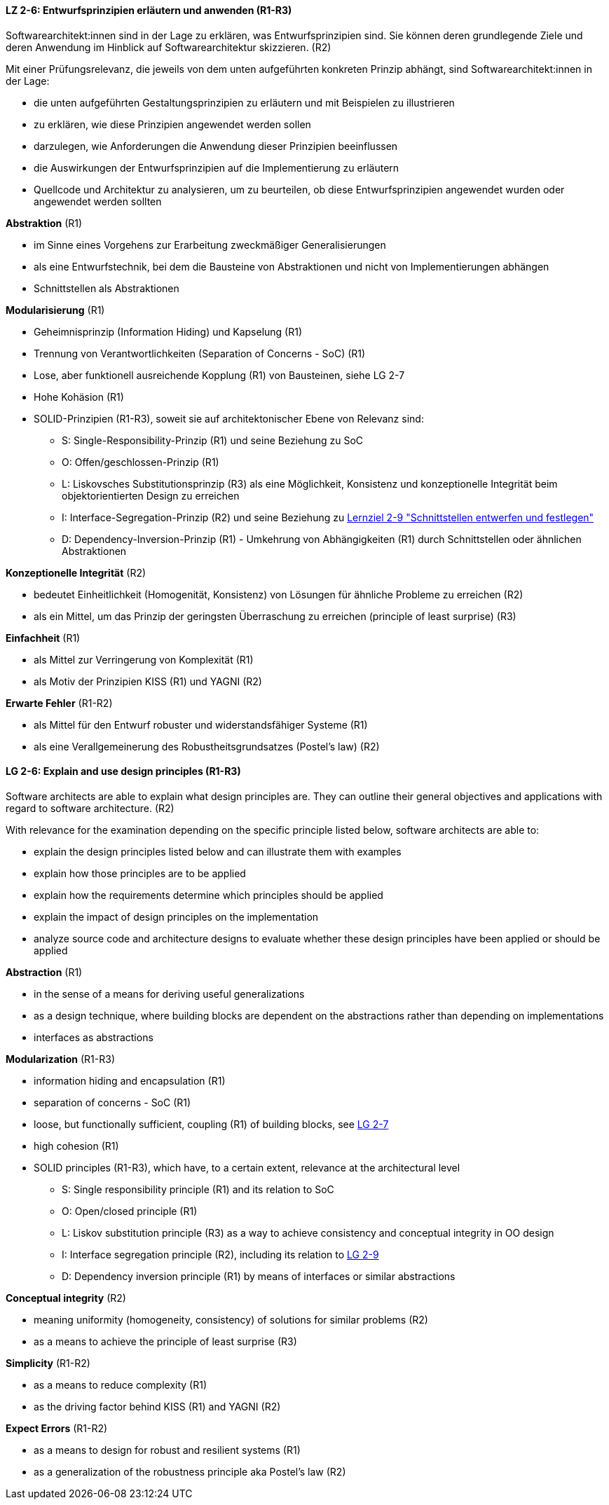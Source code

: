 // tag::DE[]

[[LZ-2-6]]
==== LZ 2-6: Entwurfsprinzipien erläutern und anwenden (R1-R3)

Softwarearchitekt:innen sind in der Lage zu erklären, was Entwurfsprinzipien sind. 
Sie können deren grundlegende Ziele und deren Anwendung im Hinblick auf Softwarearchitektur skizzieren. (R2)

Mit einer Prüfungsrelevanz, die jeweils von dem unten aufgeführten konkreten Prinzip abhängt, sind Softwarearchitekt:innen in der Lage:

* die unten aufgeführten Gestaltungsprinzipien zu erläutern und mit Beispielen zu illustrieren
* zu erklären, wie diese Prinzipien angewendet werden sollen
* darzulegen, wie Anforderungen die Anwendung dieser Prinzipien beeinflussen
* die Auswirkungen der Entwurfsprinzipien auf die Implementierung zu erläutern
* Quellcode und Architektur zu analysieren, um zu beurteilen, ob diese Entwurfsprinzipien angewendet wurden oder angewendet werden sollten


**Abstraktion** (R1)

* im Sinne eines Vorgehens zur Erarbeitung zweckmäßiger Generalisierungen
* als eine Entwurfstechnik, bei dem die Bausteine von Abstraktionen und nicht von Implementierungen abhängen
* Schnittstellen als Abstraktionen


**Modularisierung** (R1)

* Geheimnisprinzip (Information Hiding) und Kapselung (R1)
* Trennung von Verantwortlichkeiten (Separation of Concerns - SoC) (R1)
* Lose, aber funktionell ausreichende Kopplung (R1) von Bausteinen, siehe LG 2-7
* Hohe Kohäsion (R1)
* SOLID-Prinzipien (R1-R3), soweit sie auf architektonischer Ebene von Relevanz sind:
** S: Single-Responsibility-Prinzip (R1) und seine Beziehung zu SoC
** O: Offen/geschlossen-Prinzip (R1)
** L: Liskovsches Substitutionsprinzip (R3) als eine Möglichkeit, Konsistenz und konzeptionelle Integrität beim objektorientierten Design zu erreichen
** I: Interface-Segregation-Prinzip (R2) und seine Beziehung zu <<lg-2-9, Lernziel 2-9 "Schnittstellen entwerfen und festlegen">>
** D: Dependency-Inversion-Prinzip (R1) - Umkehrung von Abhängigkeiten (R1) durch Schnittstellen oder ähnlichen Abstraktionen

**Konzeptionelle Integrität** (R2)

* bedeutet Einheitlichkeit (Homogenität, Konsistenz) von Lösungen für ähnliche Probleme zu erreichen (R2)
* als ein Mittel, um das Prinzip der geringsten Überraschung zu erreichen (principle of least surprise) (R3)


**Einfachheit** (R1)

* als Mittel zur Verringerung von Komplexität (R1)
* als Motiv der Prinzipien KISS (R1) und YAGNI (R2)


**Erwarte Fehler** (R1-R2)

* als Mittel für den Entwurf robuster und widerstandsfähiger Systeme (R1)
* als eine Verallgemeinerung des Robustheitsgrundsatzes (Postel's law) (R2)

// end::DE[]

// tag::EN[]

[[LG-2-6]]
==== LG 2-6: Explain and use design principles (R1-R3)
Software architects are able to explain what design principles are. 
They can outline their general objectives and applications with regard to software architecture. (R2)

With relevance for the examination depending on the specific principle listed below, software architects are able to:

* explain the design principles listed below and can illustrate them with examples
* explain how those principles are to be applied
* explain how the requirements determine which principles should be applied
* explain the impact of design principles on the implementation
* analyze source code and architecture designs to evaluate whether these design principles have been applied or should be applied

**Abstraction** (R1)

* in the sense of a means for deriving useful generalizations
* as a design technique, where building blocks are dependent on the abstractions rather than depending on implementations
* interfaces as abstractions

**Modularization** (R1-R3)

* information hiding and encapsulation (R1)
* separation of concerns - SoC (R1)
* loose, but functionally sufficient, coupling (R1) of building blocks, see <<LZ-2-7, LG 2-7>>
* high cohesion (R1)
* SOLID principles (R1-R3), which have, to a certain extent, relevance at the architectural level
** S: Single responsibility principle (R1) and its relation to SoC
** O: Open/closed principle (R1)
** L: Liskov substitution principle (R3) as a way to achieve consistency and conceptual integrity in OO design
** I: Interface segregation principle (R2), including its relation to <<LZ-2-9, LG 2-9>>
** D: Dependency inversion principle (R1) by means of interfaces or similar abstractions

**Conceptual integrity** (R2)

* meaning uniformity (homogeneity, consistency) of solutions for similar problems (R2)
* as a means to achieve the principle of least surprise (R3)

**Simplicity** (R1-R2)

* as a means to reduce complexity (R1)
* as the driving factor behind KISS (R1) and YAGNI (R2)

**Expect Errors** (R1-R2)

* as a means to design for robust and resilient systems (R1)
* as a generalization of the robustness principle aka Postel's law (R2)

// end::EN[]

